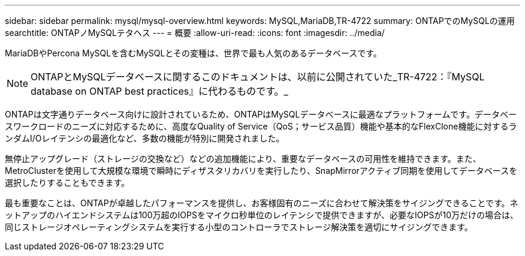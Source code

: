 ---
sidebar: sidebar 
permalink: mysql/mysql-overview.html 
keywords: MySQL,MariaDB,TR-4722 
summary: ONTAPでのMySQLの運用 
searchtitle: ONTAPノMySQLテタヘス 
---
= 概要
:allow-uri-read: 
:icons: font
:imagesdir: ../media/


[role="lead"]
MariaDBやPercona MySQLを含むMySQLとその変種は、世界で最も人気のあるデータベースです。


NOTE: ONTAPとMySQLデータベースに関するこのドキュメントは、以前に公開されていた_TR-4722：『MySQL database on ONTAP best practices』に代わるものです。_

ONTAPは文字通りデータベース向けに設計されているため、ONTAPはMySQLデータベースに最適なプラットフォームです。データベースワークロードのニーズに対応するために、高度なQuality of Service（QoS；サービス品質）機能や基本的なFlexClone機能に対するランダムI/Oレイテンシの最適化など、多数の機能が特別に開発されました。

無停止アップグレード（ストレージの交換など）などの追加機能により、重要なデータベースの可用性を維持できます。また、MetroClusterを使用して大規模な環境で瞬時にディザスタリカバリを実行したり、SnapMirrorアクティブ同期を使用してデータベースを選択したりすることもできます。

最も重要なことは、ONTAPが卓越したパフォーマンスを提供し、お客様固有のニーズに合わせて解決策をサイジングできることです。ネットアップのハイエンドシステムは100万超のIOPSをマイクロ秒単位のレイテンシで提供できますが、必要なIOPSが10万だけの場合は、同じストレージオペレーティングシステムを実行する小型のコントローラでストレージ解決策を適切にサイジングできます。

